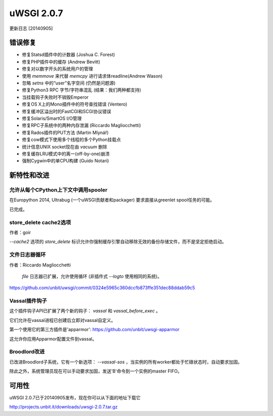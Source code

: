 uWSGI 2.0.7
===========

更新日志 [20140905]

错误修复
********

- 修复Statsd插件中的计数器 (Joshua C. Forest)
- 修复PHP插件中的缓存 (Andrew Bevitt)
- 修复对以数字开头的系统用户的管理
- 使用 `memmove` 来代替 `memcpy` 进行请求体readline(Andrew Wason)
- 忽略 `setns` 中的“user”名字空间 (仍然是问题源)
- 修复Python3 RPC 字节/字符串混乱 (结果：我们两种都支持)
- 当挂载钩子失败时不销毁Emperor
- 修复OS X上的Mono插件中的符号查找错误 (Ventero)
- 修复缓冲区溢出时的FastCGI和SCGI协议错误
- 修复Solaris/SmartOS I/O管理
- 修复RPC子系统中的两种内存泄漏 (Riccardo Magliocchetti)
- 修复Rados插件的PUT方法 (Martin Mlynář)
- 修复cow模式下使用多个线程的多个Python挂载点
- 统计信息UNIX socket现在由 `vacuum` 删除
- 修复缓存LRU模式中的离一(off-by-one)崩溃
- 强制Cygwin中的单CPU构建 (Guido Notari)

新特性和改进
*****************************

允许从每个CPython上下文中调用spooler
^^^^^^^^^^^^^^^^^^^^^^^^^^^^^^^^^^^^^^^^^^^^^^^^^^^^

在Europython 2014, Ultrabug (一个uWSGI贡献者和packager) 要求直接从greenlet spool任务的可能。

已完成。

store_delete cache2选项
^^^^^^^^^^^^^^^^^^^^^^^^^^

作者：goir

`--cache2` 选项的 `store_delete` 标识允许你强制缓存引擎自动移除无效的备份存储文件，而不是坚定拒绝启动。

文件日志器循环
^^^^^^^^^^^^^^^^^^^^

作者：Riccardo Magliocchetti

 `file` 日志器已扩展，允许使用循环 (非插件式 `--logto` 使用相同的系统)。

https://github.com/unbit/uwsgi/commit/0324e5965c360dccfb873ffe351dec88ddab59c5

Vassal插件钩子
^^^^^^^^^^^^^^^^^^^

这个插件钩子API已扩展了两个新的钩子： `vassal` 和 `vassal_before_exec` 。

它们允许在vassal进程已创建后立即对vassal自定义。

第一个使用它的第三方插件是'apparmor': https://github.com/unbit/uwsgi-apparmor

这允许你应用Apparmor配置文件到vassal。


Broodlord改进
^^^^^^^^^^^^^^^^^^^^^^

已改进Broodlord子系统，它有一个新选项： `--vassal-sos` ，当实例的所有worker都处于忙碌状态时，自动要求加固。

除此之外，系统管理员现在可以手动要求加固，发送'B'命令到一个实例的master FIFO。

可用性
************

uWSGI 2.0.7已于20140905发布，现在你可以从下面的地址下载它

http://projects.unbit.it/downloads/uwsgi-2.0.7.tar.gz
